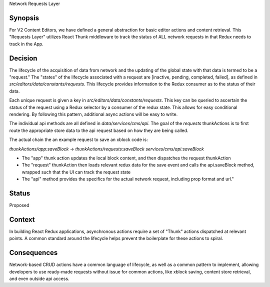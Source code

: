 Network Requests Layer

Synopsis
--------

For V2 Content Editors, we have defined a general abstraction for basic editor actions and content retrieval. This "Requests Layer" utilizes React Thunk middleware to track the status of ALL network requests in that Redux needs to track in the App.

Decision
------

The lifecycle of the acquisition of data from network and the updating of the global state with that data is termed to be a "request." The "states" of the lifecycle associated with a request are [inactive, pending, completed, failed], as defined in `src/editors/data/constants/requests`. This lifecycle provides information to the Redux consumer as to the status of their data.

Each unique request is given a key in `src/editors/data/constants/requests`. This key can be queried to ascertain the status of the request using a Redux selector by a consumer of the redux state. This allows for easy conditional rendering. By following this pattern, additional  async actions will be easy to write. 

The individual api methods are all defined in `data/services/cms/api`. The goal of the `requests` thunkActions is to first route the appropriate store data to the api request based on how they are being called.

The actual chain the an example request to save an xblock code is:

`thunkActions/app:saveBlock` -> `thunkActions/requests:saveBlock` `services/cms/api:saveBlock`

* The "app" thunk action updates the local block content, and then dispatches the request thunkAction
* The "request" thunkAction then loads relevant redux data for the save event and calls the api.saveBlock method, wrapped such that the UI can track the request state
* The "api" method provides the specifics for the actual network request, including prop format and url."

Status
------

Proposed

Context
-------

In building React Redux applications, asynchronous actions require a set of "Thunk" actions dispatched at relevant points. A common standard around the lifecycle helps prevent the boilerplate for these actions to spiral.

Consequences
------------

Network-based CRUD actions have a common language of lifecycle, as well as a common pattern to implement, allowing developers to use ready-made requests without issue for common actions, like xblock saving, content store retrieval, and even outside api access.